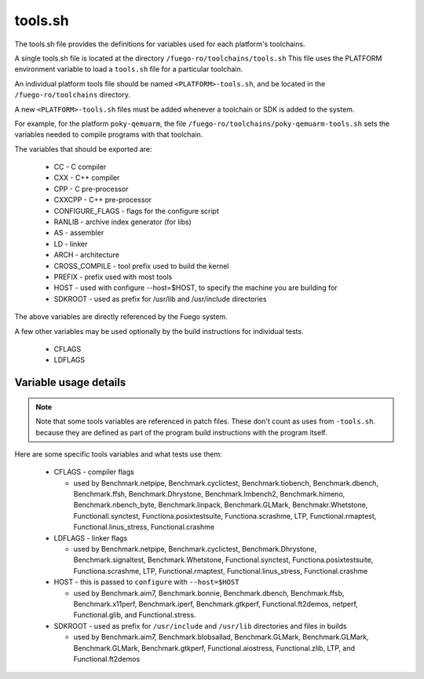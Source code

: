 .. _tools_sh:

###################
tools.sh
###################

The tools.sh file provides the definitions for variables used for each
platform's toolchains.

A single tools.sh file is located at the directory
``/fuego-ro/toolchains/tools.sh`` This file uses the PLATFORM environment
variable to load a ``tools.sh`` file for a particular toolchain.

An individual platform tools file should be named ``<PLATFORM>-tools.sh``, and
be located in the ``/fuego-ro/toolchains`` directory.

A new ``<PLATFORM>-tools.sh`` files must be added whenever a toolchain or SDK
is added to the system.

For example, for the platform ``poky-qemuarm``, the file
``/fuego-ro/toolchains/poky-qemuarm-tools.sh`` sets the variables needed
to compile programs with that toolchain.

The variables that should be exported are:

 * CC - C compiler
 * CXX - C++ compiler
 * CPP - C pre-processor
 * CXXCPP - C++ pre-processor
 * CONFIGURE_FLAGS - flags for the configure script
 * RANLIB - archive index generator (for libs)
 * AS - assembler
 * LD - linker
 * ARCH - architecture
 * CROSS_COMPILE - tool prefix used to build the kernel
 * PREFIX - prefix used with most tools
 * HOST - used with configure --host=$HOST, to specify the machine you are building for
 * SDKROOT - used as prefix for /usr/lib and /usr/include directories

The above variables are directly referenced by the Fuego system.

A few other variables may be used optionally by the build instructions for
individual tests.

 * CFLAGS
 * LDFLAGS

Variable usage details
======================

.. note::

  Note that some tools variables are referenced in patch files. These
  don't count as uses from ``-tools.sh``. because they are defined as
  part of the program build instructions with the program itself.

Here are some specific tools variables and what tests use them:

 * CFLAGS - compiler flags

   * used by Benchmark.netpipe, Benchmark.cyclictest, Benchmark.tiobench, Benchmark.dbench, Benchmark.ffsh, Benchmark.Dhrystone, Benchmark.lmbench2, Benchmark.himeno, Benchmark.nbench_byte, Benchmark.linpack, Benchmark.GLMark, Benchmakr.Whetstone, Functionall.synctest, Functiona.posixtestsuite, Functiona.scrashme, LTP, Functional.rmaptest, Functional.linus_stress, Functional.crashme

 * LDFLAGS - linker flags

   * used by Benchmark.netpipe, Benchmark.cyclictest, Benchmark.Dhrystone, Benchmark.signaltest, Benchmark.Whetstone, Functional.synctest, Functiona.posixtestsuite, Functiona.scrashme, LTP, Functional.rmaptest, Functional.linus_stress, Functional.crashme

 * HOST - this is passed to ``configure`` with ``--host=$HOST``

   * used by Benchmark.aim7, Benchmark.bonnie, Benchmark.dbench, Benchmark.ffsb, Benchmark.x11perf, Benchmark.iperf, Benchmark.gtkperf, Functional.ft2demos, netperf, Functional.glib, and Functional.stress.

 * SDKROOT - used as prefix for ``/usr/include`` and ``/usr/lib`` directories and files in builds

   * used by Benchmark.aim7, Benchmark.blobsallad, Benchmark.GLMark, Benchmark.GLMark, Benchmark.GLMark, Benchmark.gtkperf, Functional.aiostress, Functional.zlib, LTP, and Functional.ft2demos

